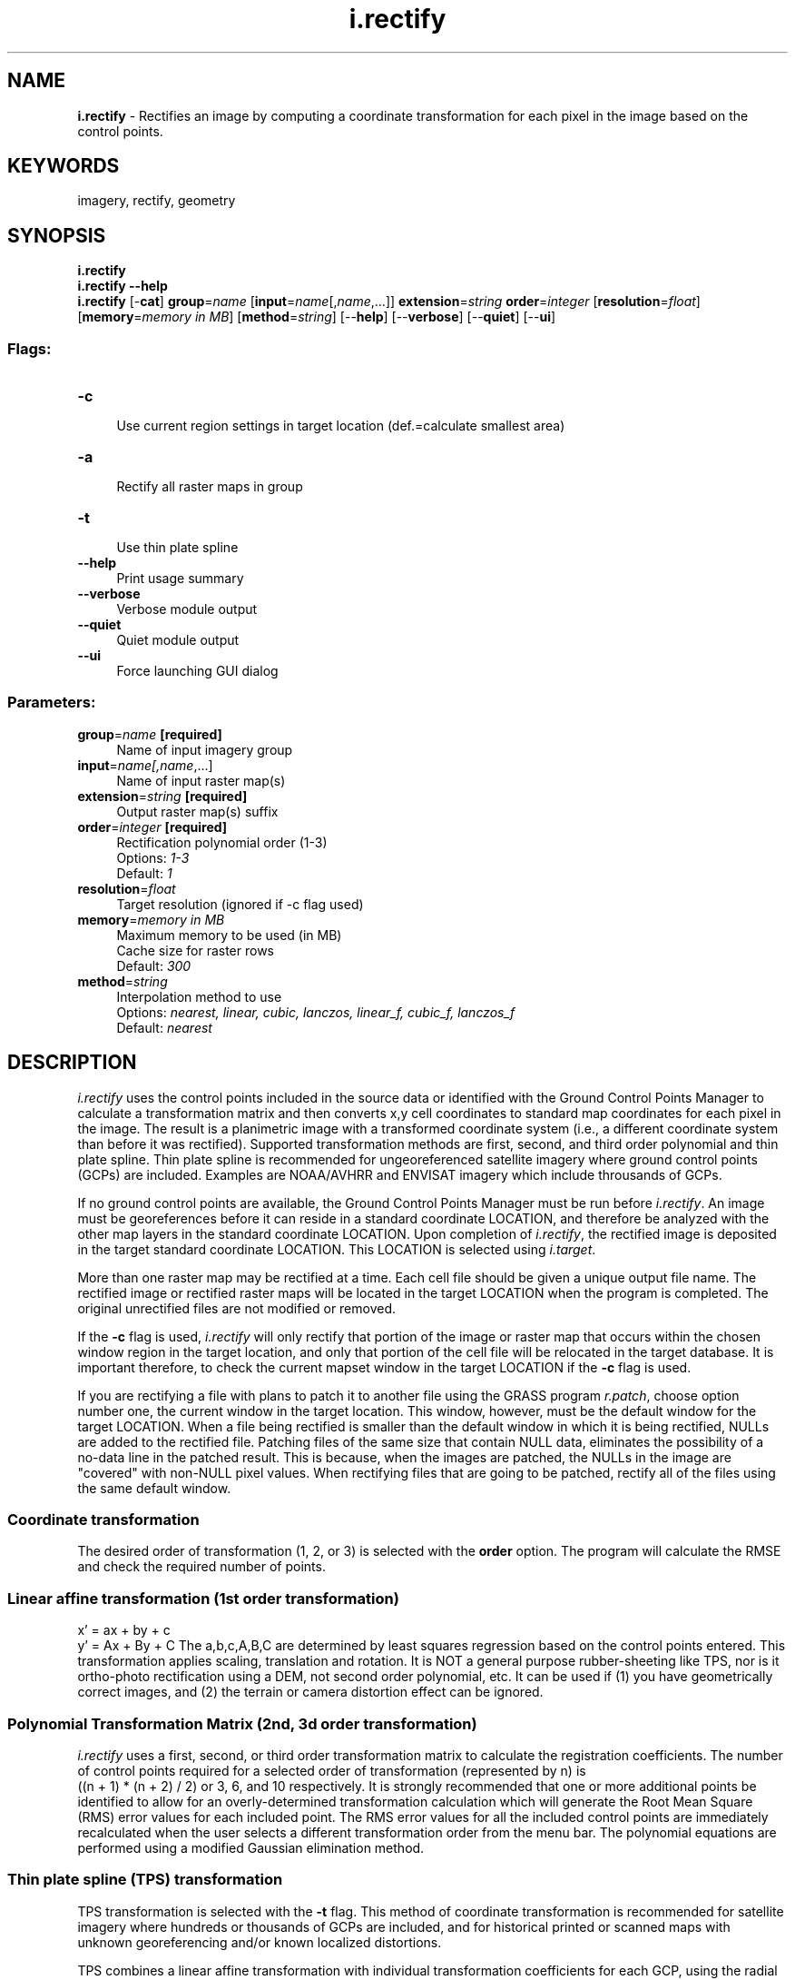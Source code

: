 .TH i.rectify 1 "" "GRASS 7.8.5" "GRASS GIS User's Manual"
.SH NAME
\fI\fBi.rectify\fR\fR  \- Rectifies an image by computing a coordinate transformation for each pixel in the image based on the control points.
.SH KEYWORDS
imagery, rectify, geometry
.SH SYNOPSIS
\fBi.rectify\fR
.br
\fBi.rectify \-\-help\fR
.br
\fBi.rectify\fR [\-\fBcat\fR] \fBgroup\fR=\fIname\fR  [\fBinput\fR=\fIname\fR[,\fIname\fR,...]]  \fBextension\fR=\fIstring\fR \fBorder\fR=\fIinteger\fR  [\fBresolution\fR=\fIfloat\fR]   [\fBmemory\fR=\fImemory in MB\fR]   [\fBmethod\fR=\fIstring\fR]   [\-\-\fBhelp\fR]  [\-\-\fBverbose\fR]  [\-\-\fBquiet\fR]  [\-\-\fBui\fR]
.SS Flags:
.IP "\fB\-c\fR" 4m
.br
Use current region settings in target location (def.=calculate smallest area)
.IP "\fB\-a\fR" 4m
.br
Rectify all raster maps in group
.IP "\fB\-t\fR" 4m
.br
Use thin plate spline
.IP "\fB\-\-help\fR" 4m
.br
Print usage summary
.IP "\fB\-\-verbose\fR" 4m
.br
Verbose module output
.IP "\fB\-\-quiet\fR" 4m
.br
Quiet module output
.IP "\fB\-\-ui\fR" 4m
.br
Force launching GUI dialog
.SS Parameters:
.IP "\fBgroup\fR=\fIname\fR \fB[required]\fR" 4m
.br
Name of input imagery group
.IP "\fBinput\fR=\fIname[,\fIname\fR,...]\fR" 4m
.br
Name of input raster map(s)
.IP "\fBextension\fR=\fIstring\fR \fB[required]\fR" 4m
.br
Output raster map(s) suffix
.IP "\fBorder\fR=\fIinteger\fR \fB[required]\fR" 4m
.br
Rectification polynomial order (1\-3)
.br
Options: \fI1\-3\fR
.br
Default: \fI1\fR
.IP "\fBresolution\fR=\fIfloat\fR" 4m
.br
Target resolution (ignored if \-c flag used)
.IP "\fBmemory\fR=\fImemory in MB\fR" 4m
.br
Maximum memory to be used (in MB)
.br
Cache size for raster rows
.br
Default: \fI300\fR
.IP "\fBmethod\fR=\fIstring\fR" 4m
.br
Interpolation method to use
.br
Options: \fInearest, linear, cubic, lanczos, linear_f, cubic_f, lanczos_f\fR
.br
Default: \fInearest\fR
.SH DESCRIPTION
\fIi.rectify\fR uses the control points included in the source data
or identified with the
Ground Control Points Manager
to calculate a transformation matrix and then converts x,y
cell coordinates to standard map coordinates for each pixel
in the image. The result is a planimetric image with a
transformed coordinate system (i.e., a different coordinate
system than before it was rectified). Supported transformation methods
are first, second, and third order polynomial and thin plate spline.
Thin plate spline is recommended for ungeoreferenced satellite imagery
where ground control points (GCPs) are included. Examples are
NOAA/AVHRR
and ENVISAT
imagery which include throusands of GCPs.
.PP
If no ground control points are available, the
Ground Control Points Manager
must be run before \fIi.rectify\fR. An image must be
georeferences before it can reside in a standard coordinate
LOCATION, and therefore be analyzed with the other map
layers in the standard coordinate LOCATION. Upon
completion of \fIi.rectify\fR, the rectified image is
deposited in the target standard coordinate LOCATION. This
LOCATION is selected using
\fIi.target\fR.
.PP
More than one raster map may be rectified at a time. Each cell file
should be given a unique output file name. The rectified image or
rectified raster maps will be located in the target LOCATION when the
program is completed. The original unrectified files are not modified
or removed.
.PP
If the \fB\-c\fR flag is used, \fIi.rectify\fR will only rectify that
portion of the image or raster map that occurs within the chosen window
region in the target location, and only that portion of the cell
file will be relocated in the target database. It is
important therefore, to check the current mapset window in
the target LOCATION if the \fB\-c\fR flag is used.
.PP
If you are rectifying a file with plans to patch it to
another file using the GRASS program \fIr.patch\fR,
choose option number one, the current window in the target
location. This window, however, must be the default window
for the target LOCATION. When a file being rectified is
smaller than the default window in which it is being
rectified, NULLs are added to the rectified file. Patching
files of the same size that contain NULL data,
eliminates the possibility of a no\-data line in the patched
result. This is because, when the images are patched, the
NULLs in the image are \(dqcovered\(dq with non\-NULL pixel
values. When rectifying files that are going to be
patched, rectify all of the files using the same default
window.
.SS Coordinate transformation
.PP
The desired order of transformation (1, 2, or 3) is selected with the
\fBorder\fR option.
The program will calculate the RMSE and check the required number of points.
.SS Linear affine transformation (1st order transformation)
.br
x\(cq = ax + by + c
.br
y\(cq = Ax + By + C
The a,b,c,A,B,C are determined by least squares regression
based on the control points entered.  This transformation
applies scaling, translation and rotation. It is NOT a
general purpose rubber\-sheeting like TPS, nor is it ortho\-photo
rectification using a DEM, not second order polynomial,
etc. It can be used if (1) you have geometrically correct
images, and (2) the terrain or camera distortion effect can
be ignored.
.SS Polynomial Transformation Matrix (2nd, 3d order transformation)
\fIi.rectify\fR uses a first, second, or third order transformation
matrix to calculate the registration coefficients. The number
of control points required for a selected order of transformation
(represented by n) is
.br
((n + 1) * (n + 2) / 2)
or 3, 6, and 10 respectively. It is strongly recommended
that one or more additional points be identified to allow
for an overly\-determined transformation calculation which
will generate the Root Mean Square (RMS) error values for
each included point. The RMS error values for all the
included control points are immediately recalculated when
the user selects a different transformation order from the
menu bar. The polynomial equations are performed using a
modified Gaussian elimination method.
.SS Thin plate spline (TPS) transformation
TPS transformation is selected with the \fB\-t\fR flag. This method of
coordinate transformation is recommended for satellite imagery where
hundreds or thousands of GCPs are included, and for historical printed
or scanned maps with unknown georeferencing and/or known localized
distortions.
.PP
TPS combines a linear affine transformation with individual
transformation coefficients for each GCP, using the radial basis kernel
function with the distance \fIdist\fR between any two points:
.br
dist\u2\d * log(dist)
As a consequence, localized distortions can be removed with TPS
transformation. For example, scan line sensors will have due to the
changing viewing angle larger distortions towards the end points of the
scan line than at the center of the scan line. Even higher order
polynomial transformations are not able to remove these locally
different distortions, but TPS transformation can. For best results,
TPS requires an even and, for localized distortions, dense spacing of
GCPs.
.SS Resampling method
.PP
The rectified data is resampled with one of seven different methods:
\fInearest\fR, \fIbilinear\fR, \fIcubic\fR, \fIlanczos\fR,
\fIbilinear_f\fR, \fIcubic_f\fR, or \fIlanczos_f\fR.
.PP
The \fImethod=nearest\fR method, which performs a nearest neighbor assignment,
is the fastest of the resampling methods. It is primarily used for
categorical data such as a land use classification, since it will not change
the values of the data cells. The \fImethod=bilinear\fR method determines the new
value of the cell based on a weighted distance average of the 4 surrounding
cells in the input map. The \fImethod=cubic\fR method determines the new value of
the cell based on a weighted distance average of the 16 surrounding cells in
the input map.  The \fImethod=lanczos\fR method determines the new value of
the cell based on a weighted distance average of the 25 surrounding cells in
the input map.
.PP
The bilinear, cubic and lanczos interpolation methods are most appropriate for
continuous data and cause some smoothing. These options should not be used
with categorical data, since the cell values will be altered.
.PP
In the bilinear, cubic and lanczos methods, if any of the surrounding cells used to
interpolate the new cell value are NULL, the resulting cell will be NULL, even if
the nearest cell is not NULL. This will cause some thinning along NULL borders,
such as the coasts of land areas in a DEM. The bilinear_f, cubic_f and lanczos_f
interpolation methods can be used if thinning along NULL edges is not desired.
These methods \(dqfall back\(dq to simpler interpolation methods along NULL borders.
That is, from lanczos to cubic to bilinear to nearest.
.PP
If nearest neighbor assignment is used, the output map has the same raster
format as the input map. If any of the other interpolations is used, the
output map is written as floating point.
.PP
.SH NOTES
If \fIi.rectify\fR starts normally but after some time the following text is seen:
.br
ERROR: Error writing segment file
.br
the user may try the \fB\-c\fR flag or the module needs more free space
on the hard drive.
.SH SEE ALSO
The GRASS 4 \fI
Image
Processing manual\fR
.PP
\fI
m.transform,
r.proj,
v.proj,
i.group,
i.target
.br
Ground Control Points Manager
\fR
.SH AUTHORS
William R. Enslin,
Michigan State University,
Center for Remote Sensing
.PP
Modified for GRASS 5.0 by:
.br
Luca Palmeri (palmeri@ux1.unipd.it)
.br
Bill Hughes
.br
Pierre de Mouveaux (pmx@audiovu.com)
.br
CMD mode by Bob Covill
.SH SOURCE CODE
.PP
Available at: i.rectify source code (history)
.PP
Main index |
Imagery index |
Topics index |
Keywords index |
Graphical index |
Full index
.PP
© 2003\-2020
GRASS Development Team,
GRASS GIS 7.8.5 Reference Manual
